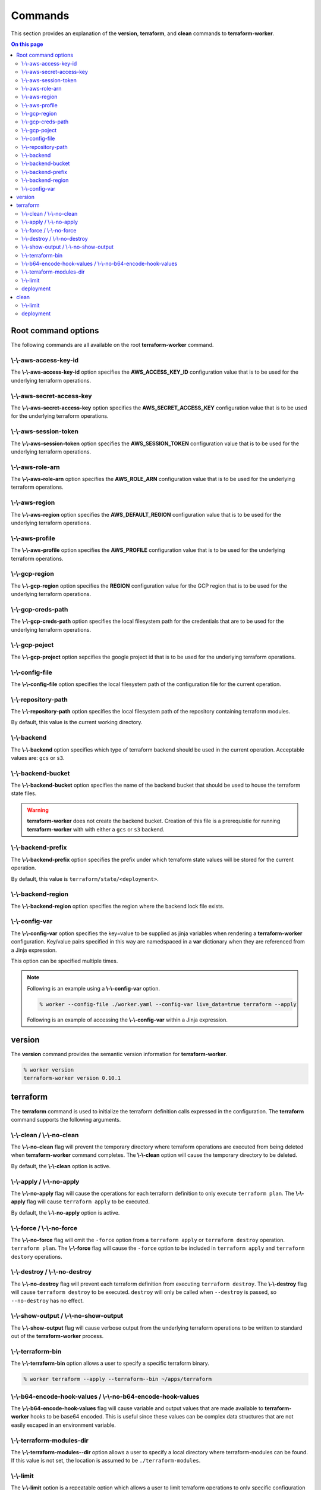 Commands
========

This section provides an explanation of the **version**, **terraform**, and **clean** commands
to **terraform-worker**.

.. contents:: On this page
   :depth: 3

Root command options
--------------------

The following commands are all available on the root **terraform-worker** command.

\\-\\-aws-access-key-id
+++++++++++++++++++++++

The **\\-\\-aws-access-key-id** option specifies the **AWS_ACCESS_KEY_ID** configuration value
that is to be used for the underlying terraform operations.

.. index::
   triple: worker; options; --aws-access-key-id

\\-\\-aws-secret-access-key
+++++++++++++++++++++++++++

The **\\-\\-aws-secret-access-key** option specifies the **AWS_SECRET_ACCESS_KEY** configuration
value that is to be used for the underlying terraform operations.

.. index::
   triple: worker; options; --aws-secret-access-key

\\-\\-aws-session-token
+++++++++++++++++++++++

The **\\-\\-aws-session-token** option specifies the **AWS_SESSION_TOKEN** configuration value
that is to be used for the underlying terraform operations.

.. index::
   triple: worker; options; --aws-session-token

\\-\\-aws-role-arn
++++++++++++++++++

The **\\-\\-aws-role-arn** option specifies the **AWS_ROLE_ARN** configuration value that is
to be used for the underlying terraform operations.

.. index::
   triple: worker; options; --aws-role-arn

\\-\\-aws-region
++++++++++++++++

The **\\-\\-aws-region** option specifies the **AWS_DEFAULT_REGION** configuration value that
is to be used for the underlying terraform operations.

.. index::
   triple: worker; options; --aws-region

\\-\\-aws-profile
+++++++++++++++++

The **\\-\\-aws-profile** option specifies the **AWS_PROFILE** configuration value that is to
be used for the underlying terraform operations.

.. index::
   triple: worker; options; --aws-profile

\\-\\-gcp-region
++++++++++++++++

The **\\-\\-gcp-region** option specifies the **REGION** configuration value for the GCP
region that is to be used for the underlying terraform operations.

.. index::
   triple: worker; options; --gcp-region

\\-\\-gcp-creds-path
++++++++++++++++++++

The **\\-\\-gcp-creds-path** option specifies the local filesystem path for the credentials
that are to be used for the underlying terraform operations.

.. index::
   triple: worker; options; --gcp-creds-path

\\-\\-gcp-poject
++++++++++++++++

The **\\-\\-gcp-project** option sepcifies the google project id that is to be used for the
underlying terraform operations.

.. index::
   triple: worker; options; --gcp-project

\\-\\-config-file
+++++++++++++++++

The **\\-\\-config-file** option specifies the local filesystem path of the configuration
file for the current operation.

.. index::
   triple: worker; options; --config-file

\\-\\-repository-path
+++++++++++++++++++++

The **\\-\\-repository-path** option specifies the local filesystem path of the repository
containing terraform modules.

By default, this value is the current working directory.

.. index::
   triple: worker; options; --repository-path

\\-\\-backend
+++++++++++++

The **\\-\\-backend** option specifies which type of terraform backend should be used in
the current operation.  Acceptable values are: ``gcs`` or ``s3``.

.. index::
   triple: worker; options; --backend

\\-\\-backend-bucket
++++++++++++++++++++

The **\\-\\-backend-bucket** option specifies the name of the backend bucket that should
be used to house the terraform state files.  

.. warning::

   **terraform-worker** does not create the backend bucket. Creation of this file is
   a prerequistie for running **terraform-worker** with with either a ``gcs`` or
   ``s3`` backend.

.. index::
   triple: worker; options; --backend-bucket

.. _backend-prefix:

\\-\\-backend-prefix
++++++++++++++++++++

The **\\-\\-backend-prefix** option specifies the prefix under which terraform state values
will be stored for the current operation.

By default, this value is ``terraform/state/<deployment>``.

.. seealso::
   | The terraform command's :ref:`deployment <terraform_deployment>` option.
   | The clean command's :ref:`deployment <clean_deployment>` option.

.. index::
   triple: worker; options; --backend-prefix

\\-\\-backend-region
++++++++++++++++++++

The **\\-\\-backend-region** option specifies the region where the backend lock file
exists.

.. index::
   triple: worker; options; --backend-region

.. _config-var:

\\-\\-config-var
++++++++++++++++

The **\\-\\-config-var** option specifies the key=value to be supplied as jinja variables when
rendering a **terraform-worker** configuration. Key/value pairs specified in this way are
namedspaced in a **var** dictionary when they are referenced from a Jinja expression.

This option can be specified multiple times.

.. note::

    Following is an example using a **\\-\\-config-var** option.

    .. code-block:: bash

        % worker --config-file ./worker.yaml --config-var live_data=true terraform --apply

    Following is an example of accessing the **\\-\\-config-var** within a Jinja expression.

    .. code-block:: jinja
       :emphasize-lines: 5-9

       definitions:
         blue:
           path: /definitions/charts
           terraform_vars:
             {% if var.live_data is defined and var.live_data %}
             data_source: mysql
             {% else %}
             data_source: sqlite
             {% endif %}
 
.. index::
   triple: worker; options; --config-var

version
-------

.. index::
   pair: commands; version

The **version** command provides the semantic version information for **terraform-worker**.

.. code-block:: bash

   % worker version
   terraform-worker version 0.10.1

terraform
---------

.. index::
   pair: commands; terraform

The **terraform** command is used to initialize the terraform definition calls expressed in the
configuration.  The **terraform** command supports the following arguments.

\\-\\-clean / \\-\\-no-clean
++++++++++++++++++++++++++++

.. index::
   triple: terraform; options; --no-clean
.. index::
   triple: terraform; options; --clean

The **\\-\\-no-clean** flag will prevent the temporary directory where terraform operations are executed
from being deleted when **terraform-worker** command completes.  The **\\-\\-clean** option will cause
the temporary directory to be deleted.

By default, the **\\-\\-clean** option is active.

.. _terraform-apply-no-apply:

\\-\\-apply / \\-\\-no-apply
++++++++++++++++++++++++++++

.. index::
   triple: terraform; options; --no-apply
.. index::
   triple: terraform; options; --apply

The **\\-\\-no-apply** flag will cause the operations for each terraform definition to only execute
``terraform plan``.  The **\\-\\-apply** flag will cause ``terraform apply`` to be executed.

By default, the **\\-\\-no-apply** option is active.

\\-\\-force / \\-\\-no-force
++++++++++++++++++++++++++++

.. index::
   triple: terraform; options; --no-force
.. index::
   triple: terraform; options; --force

The **\\-\\-no-force** flag will omit the ``-force`` option from a ``terraform apply`` or ``terraform destroy`` operation.
``terraform plan``.  The **\\-\\-force** flag will cause the ``-force`` option to be included in ``terraform apply`` and 
``terraform destory`` operations.

\\-\\-destroy / \\-\\-no-destroy
++++++++++++++++++++++++++++++++

.. index::
   triple: terraform commands; options; --no-destroy
.. index::
   triple: terraform commands; options; --destroy

The **\\-\\-no-destroy** flag will prevent each terraform definition from executing ``terraform destroy``.  The **\\-\\-destroy**
flag will cause ``terraform destroy`` to be executed. ``destroy`` will only be called when ``--destroy`` is passed, so
``--no-destroy`` has no effect.

\\-\\-show-output / \\-\\-no-show-output
++++++++++++++++++++++++++++++++++++++++

.. index::
   triple: terraform commands; options; --no-show-output
.. index::
   triple: terraform commands; options; --show-output

The **\\-\\-show-output** flag will cause verbose output from the underlying terraform operations to be written to standard out
of the **terraform-worker** process.

\\-\\-terraform-bin
+++++++++++++++++++

.. index::
   triple: terraform commands; options; --terraform-bin

The **\\-\\-terraform-bin** option allows a user to specify a specific terraform binary.

.. code-block:: bash

   % worker terraform --apply --terraform--bin ~/apps/terraform

.. _base-64-option:

\\-\\-b64-encode-hook-values / \\-\\-no-b64-encode-hook-values
++++++++++++++++++++++++++++++++++++++++++++++++++++++++++++++

.. index::
   triple: terraform commands; options; --no-b64-encode-hook-values
.. index::
   triple: terraform commands; options; --b64-encode-hook-values

The **\\-\\-b64-encode-hook-values** flag will cause variable and output values that are made available to **terraform-worker**
hooks to be base64 encoded.  This is useful since these values can be complex data structures that are not easily escaped
in an environment variable.

.. seealso::
   :doc:`./hooks`

.. _terraform-modules-dir:

\\-\\-terraform-modules-dir
+++++++++++++++++++++++++++

.. index::
   triple: terraform commands; options; --terraform-modules-dir

The **\\-\\-terraform-modules--dir** option allows a user to specify a local directory where terraform-modules can be found.
If this value is not set, the location is assumed to be ``./terraform-modules``.

.. seealso::
   :ref:`terraform-modules`

.. _terraform-limit:

\\-\\-limit
+++++++++++

.. index::
   triple: terraform commands; options; --limit

The **\\-\\-limit** option is a repeatable option which allows a user to limit terraform operations to only specific
configuration definitions.

This option can be specified multiple times.

.. code-block:: bash

   % worker terraform --apply --limit alpha --limit omega

.. _terraform_deployment:

deployment
++++++++++

The **deployment** argument specifies the name of the deployment to be used for the current operation. This value is used
in as a part of the :ref:`backend-prefix` bucket key. A valid deployment value is no more than 16 characters.

clean
-----

.. index::
   pair: commands; clean

The **clean** command is used to initiate operations related to removing artifacts left over
from previous runs of **terraform-worker**.  For example, for a **terraform-worker** configuration
that uses an AWS/S3 backend store, the **clean** command will remove the DynamoDB tables associated
with the backend's locking mechanism.

\\-\\-limit
+++++++++++

.. index::
   triple: clean commands; options; --limit

The **\\-\\-limit** option is a repeatable option which allows a user to limit clean operations to only specific
configuration definitions.

This option can be specified multiple times.

.. code-block:: bash

   % worker --config-file ./worker.yaml clean --apply --limit alpha --limit omega

.. _clean_deployment:

deployment
++++++++++

The **deployment** argument specifies the name of the deployment to be used for the current operation. This value is used
in as a part of the :ref:`backend-prefix` bucket key. A valid deployment value is no more than 16 characters.
